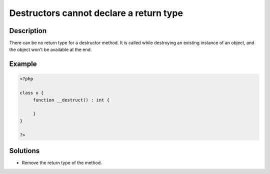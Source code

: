 .. _destructors-cannot-declare-a-return-type:

Destructors cannot declare a return type
----------------------------------------
 
	.. meta::
		:description lang=en:
			Destructors cannot declare a return type: There can be no return type for a destructor method.

Description
___________
 
There can be no return type for a destructor method. It is called while destroying an existing instance of an object, and the object won't be available at the end.

Example
_______

.. code-block:: php

   <?php
   
   class x {
   	function __destruct() : int {
   	
   	}
   }
   
   ?>

Solutions
_________

+ Remove the return type of the method.
